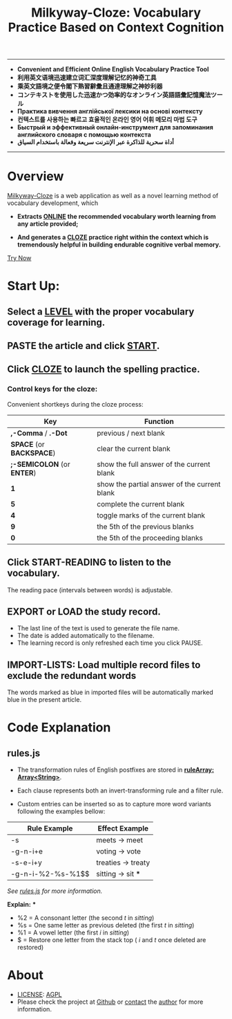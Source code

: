 # (setq org-html-postamble " © qtheperfect 未庄完人 编 ")
#+TITLE: Milkyway-Cloze: Vocabulary Practice Based on Context Cognition
#+OPTIONS: toc:nil

---------
- *Convenient and Efficient Online English Vocabulary Practice Tool*
- *利用英文语境迅速建立词汇深度理解记忆的神奇工具*
- *乘英文語境之便令閣下熟習辭彙且通達理解之神妙利器*
- *コンテキストを使用した迅速かつ効率的なオンライン英語語彙記憶魔法ツール*
- *Практика вивчення англійської лексики на основі контексту*
- *컨텍스트를 사용하는 빠르고 효율적인 온라인 영어 어휘 메모리 마법 도구*
- *Быстрый и эффективный онлайн-инструмент для запоминания английского словаря с помощью контекста*
- *أداة سحرية للذاكرة عبر الإنترنت سريعة وفعالة باستخدام السياق*
----------

* Overview

[[./index.html][Milkyway-Cloze]] is a web application as well as a novel learning method of vocabulary development, which 

+ *Extracts _ONLINE_  the recommended vocabulary worth learning from any article provided;*

+ *And generates a _CLOZE_ practice right within the context which is tremendously helpful in building endurable cognitive verbal memory.*

#+ATTR_HTML: :width 80%
[[./inplug/pic1.png]]

#+ATTR_HTML: :width 80% 
[[./inplug/pic2.png]]

[[https://qtheperfect.github.io/mw/?trynow-rdme][Try Now]]

* Start Up:

** Select a _LEVEL_ with the proper vocabulary coverage for learning.
 
** PASTE the article and click _START_.
   
** Click _CLOZE_ to launch the spelling practice.

*** Control keys for the cloze:

    Convenient shortkeys during the cloze process:

| Key                        | Function                                     |
|----------------------------+----------------------------------------------|
| *,-Comma* / *.-Dot*        | previous / next blank                        |
| *SPACE* (or *BACKSPACE*)   | clear the current blank                      |
| *;-SEMICOLON* (or *ENTER*) | show the full answer of the current blank    |
| *1*                        | show the partial answer of the current blank |
| *5*                        | complete the current blank                   |
| *4*                        | toggle marks of the current blank            |
| *9*                        | the 5th of the previous blanks               |
| *0*                        | the 5th of the proceeding blanks             |

**  Click START-READING to listen to the vocabulary. 
   The reading pace (intervals between words) is adjustable.
   
** EXPORT or LOAD the study record.
   - The last line of the text is used to generate the file name.
   - The date is added automatically to the filename.
   - The learning record is only refreshed each time you click PAUSE.

** IMPORT-LISTS: Load multiple record files to exclude the redundant words
   
   The words marked as blue in imported files will be automatically marked blue in the present article.

   
* Code Explanation 

** rules.js

- The transformation rules of English postfixes are stored in *_ruleArray: Array<String>_*.

- Each clause represents both an invert-transforming rule and a filter rule. 

- Custom entries can be inserted so as to capture more word variants following the examples bellow: 
   


| Rule Example      | Effect Example         |
|-------------------+------------------------|
| -s                | meets -> meet          |
| -g-n-i+e          | voting -> vote         |
| -s-e-i+y          | treaties -> treaty     |
| -g-n-i-%2-%s-%1$$ | sitting -> sit     *** |

/See [[./app/rules.js][rules.js]] for more information./
   
    *Explain:* ***
   
- %2 = A consonant letter (the second /t/ in /sitting/)
- %s = One same letter as previous deleted (the first /t/ in /sitting/)
- %1 = A vowel letter (the first /i/ in /sitting/)
- $ =  Restore one letter from the stack top ( /i/ and /t/ once deleted are restored)
  
* About
-  [[./LICENSE][LICENSE]]: [[https://gnu.org/licenses/agpl-3.0.txt][AGPL]]
-  Please check the project at [[https://github.com/qtheperfect/milkyway/][Github]] or [[https://qtheperfect.github.io/pgp/?contact=mw-rdm][contact]] the [[https://keys.openpgp.org/vks/v1/by-fingerprint/2C7E1AD9F8C692D887C07F176819D81B0971C2C4][author]] for more information.
  



